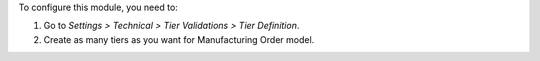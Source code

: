 To configure this module, you need to:

#. Go to *Settings > Technical > Tier Validations > Tier Definition*.
#. Create as many tiers as you want for Manufacturing Order model.
